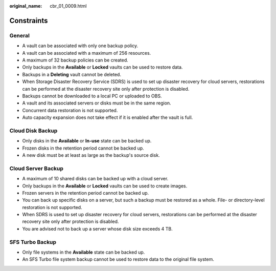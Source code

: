 :original_name: cbr_01_0009.html

.. _cbr_01_0009:

Constraints
===========

General
-------

-  A vault can be associated with only one backup policy.
-  A vault can be associated with a maximum of 256 resources.
-  A maximum of 32 backup policies can be created.
-  Only backups in the **Available** or **Locked** vaults can be used to restore data.
-  Backups in a **Deleting** vault cannot be deleted.
-  When Storage Disaster Recovery Service (SDRS) is used to set up disaster recovery for cloud servers, restorations can be performed at the disaster recovery site only after protection is disabled.
-  Backups cannot be downloaded to a local PC or uploaded to OBS.
-  A vault and its associated servers or disks must be in the same region.
-  Concurrent data restoration is not supported.
-  Auto capacity expansion does not take effect if it is enabled after the vault is full.

Cloud Disk Backup
-----------------

-  Only disks in the **Available** or **In-use** state can be backed up.
-  Frozen disks in the retention period cannot be backed up.
-  A new disk must be at least as large as the backup's source disk.

Cloud Server Backup
-------------------

-  A maximum of 10 shared disks can be backed up with a cloud server.
-  Only backups in the **Available** or **Locked** vaults can be used to create images.
-  Frozen servers in the retention period cannot be backed up.
-  You can back up specific disks on a server, but such a backup must be restored as a whole. File- or directory-level restoration is not supported.
-  When SDRS is used to set up disaster recovery for cloud servers, restorations can be performed at the disaster recovery site only after protection is disabled.
-  You are advised not to back up a server whose disk size exceeds 4 TB.

SFS Turbo Backup
----------------

-  Only file systems in the **Available** state can be backed up.
-  An SFS Turbo file system backup cannot be used to restore data to the original file system.

